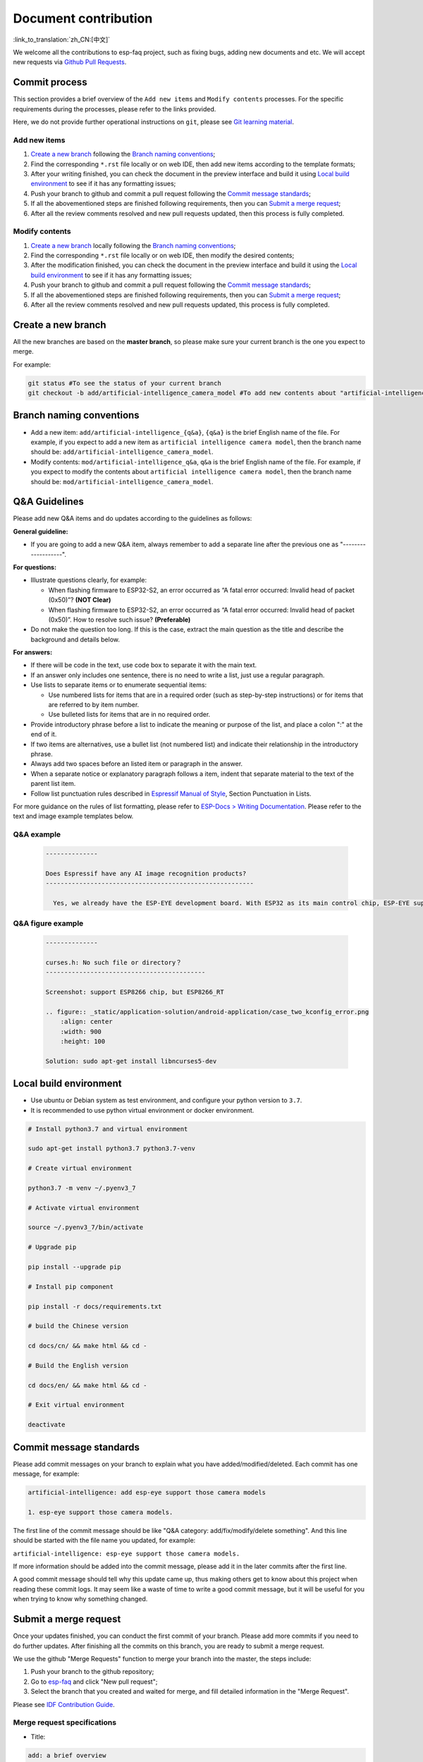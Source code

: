 Document contribution
=====================

:link_to_translation:`zh_CN:[中文]`

We welcome all the contributions to esp-faq project, such as fixing bugs, adding new documents and etc. We will accept new requests via `Github Pull Requests <https://help.github.com/en/github/collaborating-with-issues-and-pull-requests/about-pull-requests>`_.

Commit process
--------------------

This section provides a brief overview of the ``Add new items`` and ``Modify contents`` processes. For the specific requirements during the processes, please refer to the links provided.

Here, we do not provide further operational instructions on ``git``, please see `Git learning material <https://git-scm.com/book/en/v2>`_.

Add new items
~~~~~~~~~~~~~~~~~~~~

1. `Create a new branch`_ following the `Branch naming conventions`_;
2. Find the corresponding ``*.rst`` file locally or on web IDE, then add new items according to the template formats;
3. After your writing finished, you can check the document in the preview interface and build it using `Local build environment`_ to see if it has any formatting issues;
4. Push your branch to github and commit a pull request following the `Commit message standards`_;
5. If all the abovementioned steps are finished following requirements, then you can `Submit a merge request`_;
6. After all the review comments resolved and new pull requests updated, then this process is fully completed.

Modify contents
~~~~~~~~~~~~~~~~~~~~~~

1. `Create a new branch`_ locally following the `Branch naming conventions`_;
2. Find the corresponding ``*.rst`` file locally or on web IDE, then modify the desired contents;
3. After the modification finished, you can check the document in the preview interface and build it using the `Local build environment`_ to see if it has any formatting issues;
4. Push your branch to github and commit a pull request following the `Commit message standards`_;
5. If all the abovementioned steps are finished following requirements, then you can `Submit a merge request`_;
6. After all the review comments resolved and new pull requests updated, this process is fully completed.

Create a new branch
-----------------------

All the new branches are based on the **master branch**, so please make sure your current branch is the one you expect to merge.

For example:

.. code:: text


    git status #To see the status of your current branch
    git checkout -b add/artificial-intelligence_camera_model #To add new contents about "artificial-intelligence camera model"

Branch naming conventions
-------------------------------

- Add a new item: ``add/artificial-intelligence_{q&a}``, ``{q&a}`` is the brief English name of the file. For example, if you expect to add a new item as ``artificial intelligence camera model``, then the branch name should be: ``add/artificial-intelligence_camera_model``.

- Modify contents: ``mod/artificial-intelligence_q&a``, ``q&a`` is the brief English name of the file. For example, if you expect to modify the contents about ``artificial intelligence camera model``, then the branch name should be: ``mod/artificial-intelligence_camera_model``.

Q&A Guidelines
--------------------

Please add new Q&A items and do updates according to the guidelines as follows:

**General guideline:**

- If you are going to add a new Q&A item, always remember to add a separate line after the previous one as "-------------------".

**For questions:**

- Illustrate questions clearly, for example:

  - When flashing firmware to ESP32-S2, an error occurred as “A fatal error occurred: Invalid head of packet (0x50)”? **(NOT Clear)**
  - When flashing firmware to ESP32-S2, an error occurred as “A fatal error occurred: Invalid head of packet (0x50)”. How to resolve such issue? **(Preferable)**

- Do not make the question too long. If this is the case, extract the main question as the title and describe the background and details below.

**For answers:**

- If there will be code in the text, use code box to separate it with the main text.
- If an answer only includes one sentence, there is no need to write a list, just use a regular paragraph.
- Use lists to separate items or to enumerate sequential items:

  - Use numbered lists for items that are in a required order (such as step-by-step instructions) or for items that are referred to by item number.
  - Use bulleted lists for items that are in no required order.

- Provide introductory phrase before a list to indicate the meaning or purpose of the list, and place a colon ":" at the end of it.
- If two items are alternatives, use a bullet list (not numbered list) and indicate their relationship in the introductory phrase.
- Always add two spaces before an listed item or paragraph in the answer.
- When a separate notice or explanatory paragraph follows a item, indent that separate material to the text of the parent list item.
- Follow list punctuation rules described in `Espressif Manual of Style <https://espressifsystems.sharepoint.com/sites/Documentation/Lists/Internal%20Document/DispForm.aspx?ID=1&e=eApbSw>`_, Section Punctuation in Lists.

For more guidance on the rules of list formatting, please refer to `ESP-Docs > Writing Documentation <https://docs.espressif.com/projects/esp-docs/en/latest/writing-documentation/index.html>`__. Please refer to the text and image example templates below.

Q&A example
~~~~~~~~~~~~~~~~~~~~~~~

  .. code:: text


    --------------
    
    Does Espressif have any AI image recognition products?
    --------------------------------------------------------

      Yes, we already have the ESP-EYE development board. With ESP32 as its main control chip, ESP-EYE supports various types of cameras, such as 0v2640, 3660, 5640 and etc.


Q&A figure example
~~~~~~~~~~~~~~~~~~~~~~~~~

  .. code:: text


    --------------

    curses.h: No such file or directory？
    -------------------------------------------

    Screenshot: support ESP8266 chip, but ESP8266_RT

    .. figure:: _static/application-solution/android-application/case_two_kconfig_error.png
        :align: center
        :width: 900
        :height: 100

    Solution: sudo apt-get install libncurses5-dev

Local build environment
----------------------------

-  Use ubuntu or Debian system as test environment, and configure your python version to ``3.7``.
-  It is recommended to use python virtual environment or docker environment.

.. code:: shell


    # Install python3.7 and virtual environment 

    sudo apt-get install python3.7 python3.7-venv

    # Create virtual environment 

    python3.7 -m venv ~/.pyenv3_7

    # Activate virtual environment

    source ~/.pyenv3_7/bin/activate

    # Upgrade pip

    pip install --upgrade pip

    # Install pip component

    pip install -r docs/requirements.txt

    # build the Chinese version

    cd docs/cn/ && make html && cd -

    # Build the English version

    cd docs/en/ && make html && cd -

    # Exit virtual environment

    deactivate

Commit message standards
-----------------------------

Please add commit messages on your branch to explain what you have added/modified/deleted. Each commit has one message, for example:

.. code:: text


    artificial-intelligence: add esp-eye support those camera models

    1. esp-eye support those camera models.

The first line of the commit message should be like "Q&A category: add/fix/modify/delete something". And this line should be started with the file name you updated, for example:

``artificial-intelligence: esp-eye support those camera models.``

If more information should be added into the commit message, please add it in the later commits after the first line.

A good commit message should tell why this update came up, thus making others get to know about this project when reading these commit logs. It may seem like a waste of time to write a good commit message, but it will be useful for you when trying to know why something changed.

Submit a merge request
----------------------------

Once your updates finished, you can conduct the first commit of your branch. Please add more commits if you need to do further updates. After finishing all the commits on this branch, you are ready to submit a merge request.

We use the github "Merge Requests" function to merge your branch into the master, the steps include:

1. Push your branch to the github repository;
2. Go to `esp-faq <https://github.com/espressif/esp-faq>`_ and click "New pull request";
3. Select the branch that you created and waited for merge, and fill detailed information in the "Merge Request".

Please see `IDF Contribution Guide <https://docs.espressif.com/projects/esp-idf/en/latest/esp32/contribute/index.html>`_.

Merge request specifications
~~~~~~~~~~~~~~~~~~~~~~~~~~~~~~~~~~~

- Title:

.. code:: text

    add: a brief overview

- Description:

  Describe the updates of this merge request in points.

- For example：

Title:

.. code:: text

    artificial-intelligence: add esp-eye support those camera models.

Description:

.. code:: text


    1. add esp-eye support those camera models.
